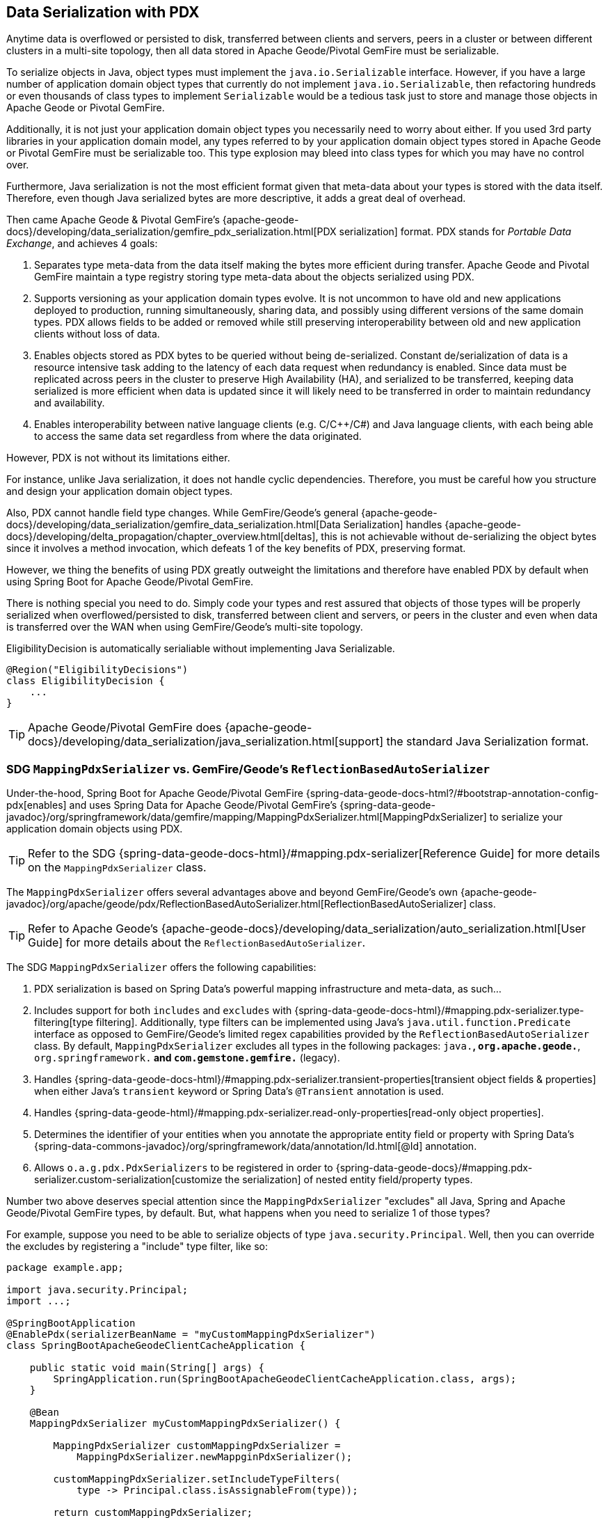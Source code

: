[[geode-data-serialization]]
== Data Serialization with PDX

Anytime data is overflowed or persisted to disk, transferred between clients and servers, peers in a cluster or between
different clusters in a multi-site topology, then all data stored in Apache Geode/Pivotal GemFire must be serializable.

To serialize objects in Java, object types must implement the `java.io.Serializable` interface.  However, if you have
a large number of application domain object types that currently do not implement `java.io.Serializable`, then
refactoring hundreds or even thousands of class types to implement `Serializable` would be a tedious task just to
store and manage those objects in Apache Geode or Pivotal GemFire.

Additionally, it is not just your application domain object types you necessarily need to worry about either.  If you
used 3rd party libraries in your application domain model, any types referred to by your application domain object types
stored in Apache Geode or Pivotal GemFire must be serializable too.  This type explosion may bleed into class types
for which you may have no control over.

Furthermore, Java serialization is not the most efficient format given that meta-data about your types is stored with
the data itself.  Therefore, even though Java serialized bytes are more descriptive, it adds a great deal of overhead.

Then came Apache Geode & Pivotal GemFire's {apache-geode-docs}/developing/data_serialization/gemfire_pdx_serialization.html[PDX serialization]
format.  PDX stands for _Portable Data Exchange_, and achieves 4 goals:

1. Separates type meta-data from the data itself making the bytes more efficient during transfer.  Apache Geode
and Pivotal GemFire maintain a type registry storing type meta-data about the objects serialized using PDX.

2. Supports versioning as your application domain types evolve.  It is not uncommon to have old and new applications
deployed to production, running simultaneously, sharing data, and possibly using different versions of the same domain
types. PDX allows fields to be added or removed while still preserving interoperability between old and new application
clients without loss of data.

3.  Enables objects stored as PDX bytes to be queried without being de-serialized.  Constant de/serialization of data
is a resource intensive task adding to the latency of each data request when redundancy is enabled.  Since data must be
replicated across peers in the cluster to preserve High Availability (HA), and serialized to be transferred, keeping
data serialized is more efficient when data is updated since it will likely need to be transferred in order to maintain
redundancy and availability.

4. Enables interoperability between native language clients (e.g. C/C++/C#) and Java language clients, with each
being able to access the same data set regardless from where the data originated.

However, PDX is not without its limitations either.

For instance, unlike Java serialization, it does not handle cyclic dependencies.  Therefore, you must be careful
how you structure and design your application domain object types.

Also, PDX cannot handle field type changes.  While GemFire/Geode's general
{apache-geode-docs}/developing/data_serialization/gemfire_data_serialization.html[Data Serialization] handles
{apache-geode-docs}/developing/delta_propagation/chapter_overview.html[deltas], this is not achievable without
de-serializing the object bytes since it involves a method invocation, which defeats 1 of the key benefits of PDX,
preserving format.

However, we thing the benefits of using PDX greatly outweight the limitations and therefore have enabled PDX by default
when using Spring Boot for Apache Geode/Pivotal GemFire.

There is nothing special you need to do.  Simply code your types and rest assured that objects of those types will be
properly serialized when overflowed/persisted to disk, transferred between client and servers, or peers in the cluster
and even when data is transferred over the WAN when using GemFire/Geode's multi-site topology.

.EligibilityDecision is automatically serialiable without implementing Java Serializable.
[source,java]
----
@Region("EligibilityDecisions")
class EligibilityDecision {
    ...
}
----

TIP: Apache Geode/Pivotal GemFire does {apache-geode-docs}/developing/data_serialization/java_serialization.html[support]
the standard Java Serialization format.

=== SDG `MappingPdxSerializer` vs. GemFire/Geode's `ReflectionBasedAutoSerializer`

Under-the-hood, Spring Boot for Apache Geode/Pivotal GemFire {spring-data-geode-docs-html?/#bootstrap-annotation-config-pdx[enables]
and uses Spring Data for Apache Geode/Pivotal GemFire's {spring-data-geode-javadoc}/org/springframework/data/gemfire/mapping/MappingPdxSerializer.html[MappingPdxSerializer]
to serialize your application domain objects using PDX.

TIP: Refer to the SDG {spring-data-geode-docs-html}/#mapping.pdx-serializer[Reference Guide] for more details
on the `MappingPdxSerializer` class.

The `MappingPdxSerializer` offers several advantages above and beyond GemFire/Geode's own
{apache-geode-javadoc}/org/apache/geode/pdx/ReflectionBasedAutoSerializer.html[ReflectionBasedAutoSerializer] class.

TIP: Refer to Apache Geode's {apache-geode-docs}/developing/data_serialization/auto_serialization.html[User Guide]
for more details about the `ReflectionBasedAutoSerializer`.

The SDG `MappingPdxSerializer` offers the following capabilities:

1. PDX serialization is based on Spring Data's powerful mapping infrastructure and meta-data, as such...

2. Includes support for both `includes` and `excludes` with {spring-data-geode-docs-html}/#mapping.pdx-serializer.type-filtering[type filtering].
Additionally, type filters can be implemented using Java's `java.util.function.Predicate` interface as opposed to GemFire/Geode's
limited regex capabilities provided by the `ReflectionBasedAutoSerializer` class.  By default, `MappingPdxSerializer`
excludes all types in the following packages: `java.*`, `org.apache.geode.*`, `org.springframework.*`
and `com.gemstone.gemfire.*` (legacy).

3. Handles {spring-data-geode-docs-html}/#mapping.pdx-serializer.transient-properties[transient object fields & properties]
when either Java's `transient` keyword or Spring Data's `@Transient` annotation is used.

4. Handles {spring-data-geode-html}/#mapping.pdx-serializer.read-only-properties[read-only object properties].

5. Determines the identifier of your entities when you annotate the appropriate entity field or property with
Spring Data's {spring-data-commons-javadoc}/org/springframework/data/annotation/Id.html[@Id] annotation.

6. Allows `o.a.g.pdx.PdxSerializers` to be registered in order to {spring-data-geode-docs}/#mapping.pdx-serializer.custom-serialization[customize the serialization]
of nested entity field/property types.

Number two above deserves special attention since the `MappingPdxSerializer` "excludes" all Java, Spring
and Apache Geode/Pivotal GemFire types, by default.  But, what happens when you need to serialize 1 of those types?

For example, suppose you need to be able to serialize objects of type `java.security.Principal`.  Well, then you can
override the excludes by registering a "include" type filter, like so:

[source,java]
----
package example.app;

import java.security.Principal;
import ...;

@SpringBootApplication
@EnablePdx(serializerBeanName = "myCustomMappingPdxSerializer")
class SpringBootApacheGeodeClientCacheApplication {

    public static void main(String[] args) {
        SpringApplication.run(SpringBootApacheGeodeClientCacheApplication.class, args);
    }

    @Bean
    MappingPdxSerializer myCustomMappingPdxSerializer() {

        MappingPdxSerializer customMappingPdxSerializer =
            MappingPdxSerializer.newMappginPdxSerializer();

        customMappingPdxSerializer.setIncludeTypeFilters(
            type -> Principal.class.isAssignableFrom(type));

        return customMappingPdxSerializer;
    }
}
----

TIP: Normally, you do not need to explicitly declare SDG's `@EnablePdx` annotation to enable and configure PDX.
However, if you want to override auto-configuration, as we have demonstrated above, then this is what you must do.
